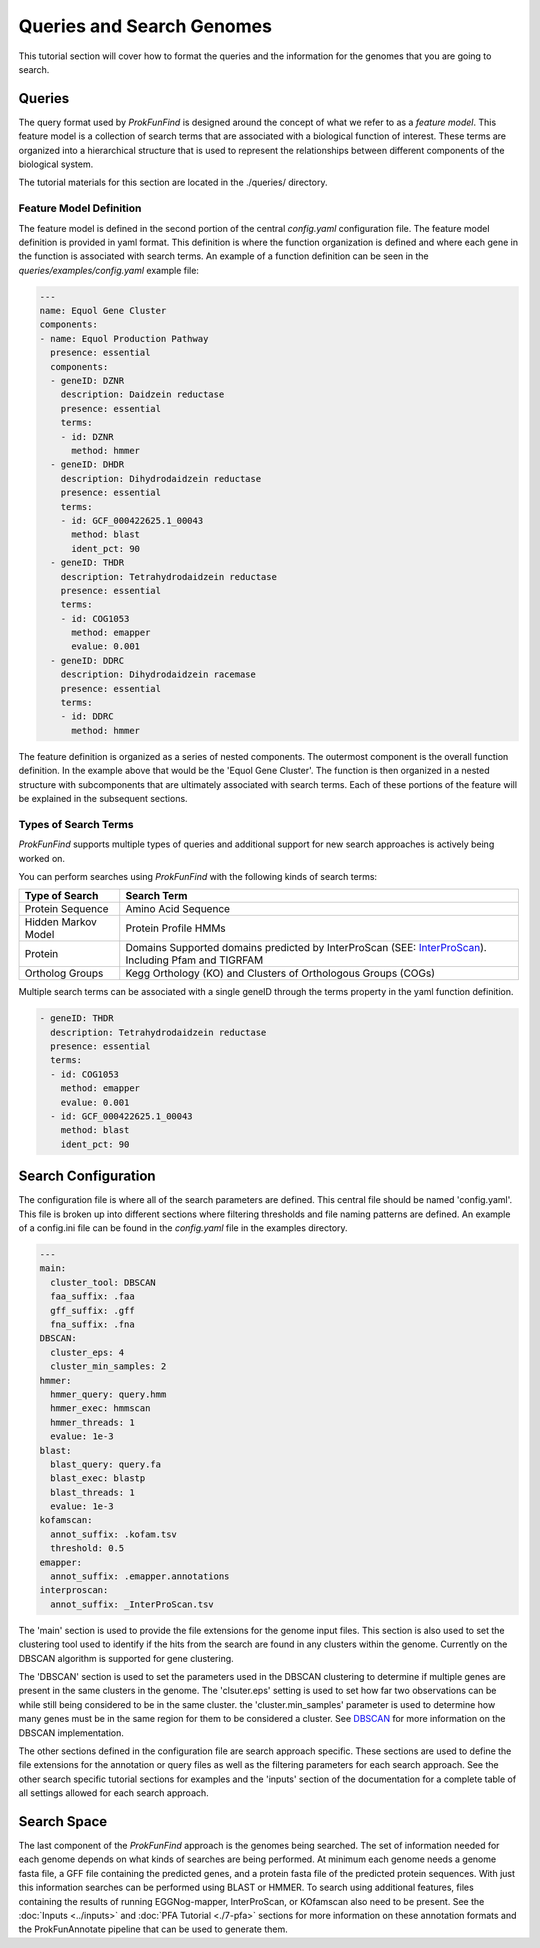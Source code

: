 **************************
Queries and Search Genomes
**************************

This tutorial section will cover how to format the queries and the
information for the genomes that you are going to search.

Queries
#######

The query format used by *ProkFunFind* is designed around the concept of what we
refer to as a *feature model*. This feature model is a collection of search
terms that are associated with a biological function of interest. These terms
are organized into a hierarchical structure that is used to represent the
relationships between different components of the biological system.

The tutorial materials for this section are located in the
./queries/ directory.

.. image:: ./figures/Function-based-searches.png
   :width: 600

Feature Model Definition
**************************
The feature model is defined in the second portion of the central `config.yaml`
configuration file. The feature model definition is provided in yaml format. This
definition is where the function organization is defined and where each gene
in the function is associated with search terms. An example of a function
definition can be seen in the `queries/examples/config.yaml` example file:

.. code-block::

  ---
  name: Equol Gene Cluster
  components:
  - name: Equol Production Pathway
    presence: essential
    components:
    - geneID: DZNR
      description: Daidzein reductase
      presence: essential
      terms:
      - id: DZNR
        method: hmmer
    - geneID: DHDR
      description: Dihydrodaidzein reductase
      presence: essential
      terms:
      - id: GCF_000422625.1_00043
        method: blast
        ident_pct: 90
    - geneID: THDR
      description: Tetrahydrodaidzein reductase
      presence: essential
      terms:
      - id: COG1053
        method: emapper
        evalue: 0.001
    - geneID: DDRC
      description: Dihydrodaidzein racemase
      presence: essential
      terms:
      - id: DDRC
        method: hmmer

The feature definition is organized as a series of nested components. The outermost
component is the overall function definition. In the example above that would
be the 'Equol Gene Cluster'. The function is then organized in a nested structure
with subcomponents that are ultimately associated with search terms. Each of these
portions of the feature will be explained in the subsequent sections.


Types of Search Terms
**********************
*ProkFunFind* supports multiple types of queries and additional support for new search approaches is actively being worked on.

You can perform searches using *ProkFunFind* with the following kinds of
search terms:

=====================   ========================================================
Type of Search          Search Term
=====================   ========================================================
Protein Sequence        Amino Acid Sequence
---------------------   --------------------------------------------------------
Hidden Markov Model     Protein Profile HMMs
---------------------   --------------------------------------------------------
Protein                 Domains Supported domains predicted by InterProScan
                        (SEE: `InterProScan`_). Including Pfam and TIGRFAM
---------------------   --------------------------------------------------------
Ortholog Groups         Kegg Orthology (KO) and Clusters of
                        Orthologous Groups (COGs)
=====================   ========================================================

.. _InterProScan: https://interproscan-docs.readthedocs.io/en/latest/HowToRun.html#included-analyses

Multiple search terms can be associated with a single geneID through the terms
property in the yaml function definition.

.. code-block::

  - geneID: THDR
    description: Tetrahydrodaidzein reductase
    presence: essential
    terms:
    - id: COG1053
      method: emapper
      evalue: 0.001
    - id: GCF_000422625.1_00043
      method: blast
      ident_pct: 90



Search Configuration
####################
The configuration file is where all of the search parameters are defined. This
central file should be named 'config.yaml'. This file is broken up into different
sections where filtering thresholds and file naming patterns are defined. An
example of a config.ini file can be found in the `config.yaml` file in the examples
directory.

.. code-block::

    ---
    main:
      cluster_tool: DBSCAN
      faa_suffix: .faa
      gff_suffix: .gff
      fna_suffix: .fna
    DBSCAN:
      cluster_eps: 4
      cluster_min_samples: 2
    hmmer:
      hmmer_query: query.hmm
      hmmer_exec: hmmscan
      hmmer_threads: 1
      evalue: 1e-3
    blast:
      blast_query: query.fa
      blast_exec: blastp
      blast_threads: 1
      evalue: 1e-3
    kofamscan:
      annot_suffix: .kofam.tsv
      threshold: 0.5
    emapper:
      annot_suffix: .emapper.annotations
    interproscan:
      annot_suffix: _InterProScan.tsv


The 'main' section is used to provide the file extensions for the genome
input files. This section is also used to set
the clustering tool used to identify if the hits from the search are found in
any clusters within the genome. Currently on the DBSCAN algorithm is supported
for gene clustering.

The 'DBSCAN' section is used to set the parameters used in the DBSCAN clustering
to determine if multiple genes are present in the same clusters in the genome.
The 'clsuter.eps' setting is used to set how far two observations can be while
still being considered to be in the same cluster. the 'cluster.min_samples'
parameter is used to determine how many genes must be in the same region for
them to be considered a cluster. See
`DBSCAN <https://scikit-learn.org/stable/modules/generated/sklearn.cluster.DBSCAN.html>`_
for more information on the DBSCAN implementation.

The other sections defined in the configuration file are search approach
specific. These sections are used to define the file extensions for the
annotation or query files as well as the filtering parameters for each search
approach. See the other search specific tutorial sections for examples and the
'inputs' section of the documentation for a complete table of all settings
allowed for each search approach.


Search Space
##############
The last component of the `ProkFunFind` approach is the genomes being searched.
The set of information needed for each genome depends on what kinds of searches
are being performed. At minimum each genome needs a genome fasta file, a GFF
file containing the predicted genes, and a protein fasta file of the predicted
protein sequences. With just this information searches can be performed using
BLAST or HMMER. To search using additional features, files containing the results
of running EGGNog-mapper, InterProScan, or KOfamscan also need to be present. See
the :doc:`Inputs <../inputs>` and :doc:`PFA Tutorial <./7-pfa>` sections for more information on these
annotation formats and the ProkFunAnnotate pipeline that can be used to generate
them.
